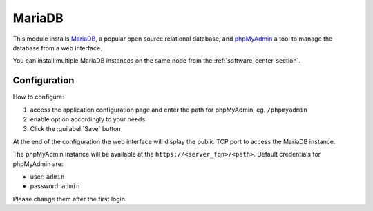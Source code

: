 =======
MariaDB
=======

This module installs `MariaDB <https://mariadb.org/>`_, a popular open source relational database,
and `phpMyAdmin <https://www.phpmyadmin.net/>`_ a tool to manage the database from a web interface.

You can install multiple MariaDB instances on the same node from the :ref:`software_center-section`.

Configuration
=============

How to configure:

1. access the application configuration page and enter the path for phpMyAdmin, eg. ``/phpmyadmin``
2. enable option accordingly to your needs
3. Click the :guilabel:`Save` button

At the end of the configuration the web interface will display the public TCP port to access
the MariaDB instance.

The phpMyAdmin instance will be available at the ``https://<server_fqn>/<path>``.
Default credentials for phpMyAdmin are:

* user: ``admin``
* password: ``admin``

Please change them after the first login.
